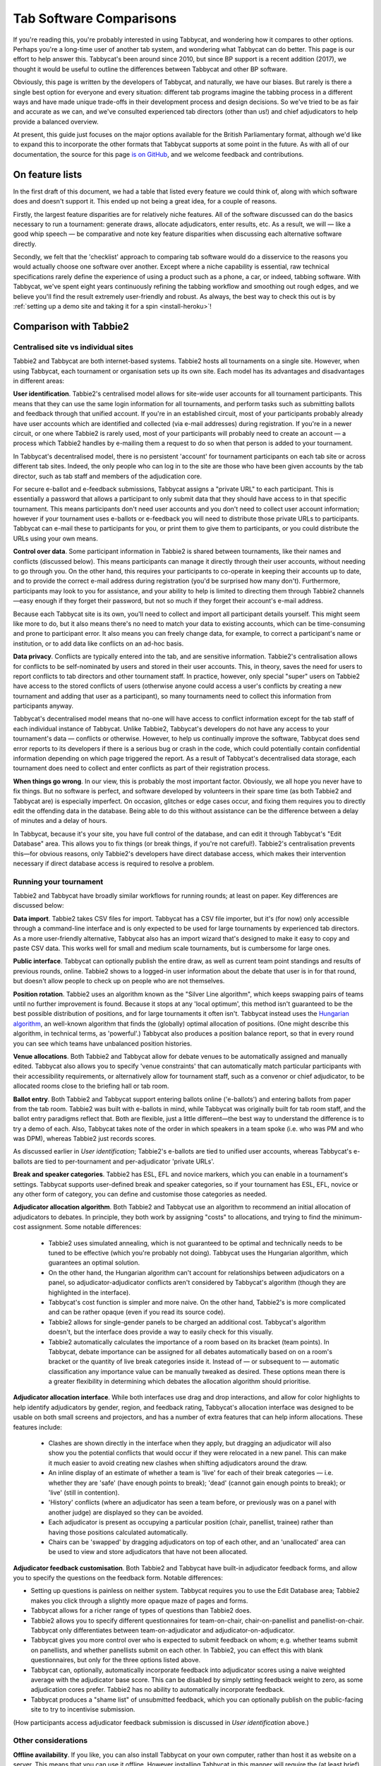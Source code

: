 .. _comparisons:

========================
Tab Software Comparisons
========================

If you're reading this, you're probably interested in using Tabbycat, and wondering how it compares to other options. Perhaps you're a long-time user of another tab system, and wondering what Tabbycat can do better. This page is our effort to help answer this. Tabbycat's been around since 2010, but since BP support is a recent addition (2017), we thought it would be useful to outline the differences between Tabbycat and other BP software.

Obviously, this page is written by the developers of Tabbycat, and naturally, we have our biases. But rarely is there a single best option for everyone and every situation: different tab programs imagine the tabbing process in a different ways and have made unique trade-offs in their development process and design decisions. So we've tried to be as fair and accurate as we can, and we've consulted experienced tab directors (other than us!) and chief adjudicators to help provide a balanced overview.

At present, this guide just focuses on the major options available for the British Parliamentary format, although we'd like to expand this to incorporate the other formats that Tabbycat supports at some point in the future. As with all of our documentation, the source for this page `is on GitHub <https://github.com/TabbycatDebate/tabbycat/blob/develop/docs/guide/comparisons.rst>`_, and we welcome feedback and contributions.

On feature lists
----------------

In the first draft of this document, we had a table that listed every feature we could think of, along with which software does and doesn't support it. This ended up not being a great idea, for a couple of reasons.

Firstly, the largest feature disparities are for relatively niche features. All of the software discussed can do the basics necessary to run a tournament: generate draws, allocate adjudicators, enter results, etc. As a result, we will — like a good whip speech — be comparative and note key feature disparities when discussing each alternative software directly.

Secondly, we felt that the 'checklist' approach to comparing tab software would do a disservice to the reasons you would actually choose one software over another. Except where a niche capability is essential, raw technical specifications rarely define the experience of using a product such as a phone, a car, or indeed, tabbing software. With Tabbycat, we've spent eight years continuously refining the tabbing workflow and smoothing out rough edges, and we believe you'll find the result extremely user-friendly and robust. As always, the best way to check this out is by :ref:`setting up a demo site and taking it for a spin <install-heroku>`!

Comparison with Tabbie2
-----------------------

Centralised site vs individual sites
====================================

Tabbie2 and Tabbycat are both internet-based systems. Tabbie2 hosts all tournaments on a single site. However, when using Tabbycat, each tournament or organisation sets up its own site. Each model has its advantages and disadvantages in different areas:

**User identification**. Tabbie2's centralised model allows for site-wide user accounts for all tournament participants. This means that they can use the same login information for all tournaments, and perform tasks such as submitting ballots and feedback through that unified account. If you're in an established circuit, most of your participants probably already have user accounts which are identified and collected (via e-mail addresses) during registration. If you're in a newer circuit, or one where Tabbie2 is rarely used, most of your participants will probably need to create an account — a process which Tabbie2 handles by e-mailing them a request to do so when that person is added to your tournament.

In Tabbycat's decentralised model, there is no persistent 'account' for tournament participants on each tab site or across different tab sites. Indeed, the only people who can log in to the site are those who have been given accounts by the tab director, such as tab staff and members of the adjudication core.

For secure e-ballot and e-feedback submissions, Tabbycat assigns a "private URL" to each participant. This is essentially a password that allows a participant to only submit data that they should have access to in that specific tournament. This means participants don't need user accounts and you don't need to collect user account information; however if your tournament uses e-ballots or e-feedback you will need to distribute those private URLs to participants. Tabbycat can e-mail these to participants for you, or print them to give them to participants, or you could distribute the URLs using your own means.

**Control over data**. Some participant information in Tabbie2 is shared between tournaments, like their names and conflicts (discussed below). This means participants can manage it directly through their user accounts, without needing to go through you. On the other hand, this requires your participants to co-operate in keeping their accounts up to date, and to provide the correct e-mail address during registration (you'd be surprised how many don't). Furthermore, participants may look to you for assistance, and your ability to help is limited to directing them through Tabbie2 channels—easy enough if they forget their password, but not so much if they forget their account's e-mail address.

Because each Tabbycat site is its own, you'll need to collect and import all participant details yourself. This might seem like more to do, but it also means there's no need to match your data to existing accounts, which can be time-consuming and prone to participant error. It also means you can freely change data, for example, to correct a participant's name or institution, or to add data like conflicts on an ad-hoc basis.

**Data privacy**. Conflicts are typically entered into the tab, and are sensitive information. Tabbie2's centralisation allows for conflicts to be self-nominated by users and stored in their user accounts. This, in theory, saves the need for users to report conflicts to tab directors and other tournament staff. In practice, however, only special "super" users on Tabbie2 have access to the stored conflicts of users (otherwise anyone could access a user's conflicts by creating a new tournament and adding that user as a participant), so many tournaments need to collect this information from participants anyway.

Tabbycat's decentralised model means that no-one will have access to conflict information except for the tab staff of each individual instance of Tabbycat. Unlike Tabbie2, Tabbycat's developers do not have any access to your tournament's data — conflicts or otherwise. However, to help us continually improve the software, Tabbycat does send error reports to its developers if there is a serious bug or crash in the code, which could potentially contain confidential information depending on which page triggered the report. As a result of Tabbycat's decentralised data storage, each tournament does need to collect and enter conflicts as part of their registration process.

**When things go wrong**. In our view, this is probably the most important factor. Obviously, we all hope you never have to fix things. But no software is perfect, and software developed by volunteers in their spare time (as both Tabbie2 and Tabbycat are) is especially imperfect. On occasion, glitches or edge cases occur, and fixing them requires you to directly edit the offending data in the database. Being able to do this without assistance can be the difference between a delay of minutes and a delay of hours.

In Tabbycat, because it's your site, you have full control of the database, and can edit it through Tabbycat's "Edit Database" area. This allows you to fix things (or break things, if you're not careful!). Tabbie2's centralisation prevents this—for obvious reasons, only Tabbie2's developers have direct database access, which makes their intervention necessary if direct database access is required to resolve a problem.

Running your tournament
=======================

Tabbie2 and Tabbycat have broadly similar workflows for running rounds; at least on paper. Key differences are discussed below:

**Data import**. Tabbie2 takes CSV files for import. Tabbycat has a CSV file importer, but it's (for now) only accessible through a command-line interface and is only expected to be used for large tournaments by experienced tab directors. As a more user-friendly alternative, Tabbycat also has an import wizard that's designed to make it easy to copy and paste CSV data. This works well for small and medium scale tournaments, but is cumbersome for large ones.

**Public interface**. Tabbycat can optionally publish the entire draw, as well as current team point standings and results of previous rounds, online. Tabbie2 shows to a logged-in user information about the debate that user is in for that round, but doesn't allow people to check up on people who are not themselves.

**Position rotation**. Tabbie2 uses an algorithm known as the "Silver Line algorithm", which keeps swapping pairs of teams until no further improvement is found. Because it stops at any 'local optimum', this method isn't guaranteed to be the best possible distribution of positions, and for large tournaments it often isn't. Tabbycat instead uses the `Hungarian algorithm <https://en.wikipedia.org/wiki/Hungarian_algorithm>`_, an well-known algorithm that finds the (globally) optimal allocation of positions. (One might describe this algorithm, in technical terms, as 'powerful'.) Tabbycat also produces a position balance report, so that in every round you can see which teams have unbalanced position histories.

**Venue allocations**. Both Tabbie2 and Tabbycat allow for debate venues to be automatically assigned and manually edited. Tabbycat also allows you to specify 'venue constraints' that can automatically match particular participants with their accessibility requirements, or alternatively allow for tournament staff, such as a convenor or chief adjudicator, to be allocated rooms close to the briefing hall or tab room.

**Ballot entry**. Both Tabbie2 and Tabbycat support entering ballots online ('e-ballots') and entering ballots from paper from the tab room. Tabbie2 was built with e-ballots in mind, while Tabbycat was originally built for tab room staff, and the ballot entry paradigms reflect that. Both are flexible, just a little different—the best way to understand the difference is to try a demo of each. Also, Tabbycat takes note of the order in which speakers in a team spoke (i.e. who was PM and who was DPM), whereas Tabbie2 just records scores.

As discussed earlier in *User identification*; Tabbie2's e-ballots are tied to unified user accounts, whereas Tabbycat's e-ballots are tied to per-tournament and per-adjudicator 'private URLs'.

**Break and speaker categories**. Tabbie2 has ESL, EFL and novice markers, which you can enable in a tournament's settings. Tabbycat supports user-defined break and speaker categories, so if your tournament has ESL, EFL, novice or any other form of category, you can define and customise those categories as needed.

**Adjudicator allocation algorithm**. Both Tabbie2 and Tabbycat use an algorithm to recommend an initial allocation of adjudicators to debates. In principle, they both work by assigning "costs" to allocations, and trying to find the minimum-cost assignment. Some notable differences:

    - Tabbie2 uses simulated annealing, which is not guaranteed to be optimal and technically needs to be tuned to be effective (which you're probably not doing). Tabbycat uses the Hungarian algorithm, which guarantees an optimal solution.
    - On the other hand, the Hungarian algorithm can't account for relationships between adjudicators on a panel, so adjudicator-adjudicator conflicts aren't considered by Tabbycat's algorithm (though they are highlighted in the interface).
    - Tabbycat's cost function is simpler and more naive. On the other hand, Tabbie2's is more complicated and can be rather opaque (even if you read its source code).
    - Tabbie2 allows for single-gender panels to be charged an additional cost. Tabbycat's algorithm doesn't, but the interface does provide a way to easily check for this visually.
    - Tabbie2 automatically calculates the importance of a room based on its bracket (team points). In Tabbycat, debate importance can be assigned for all debates automatically based on on a room's bracket or the quantity of live break categories inside it. Instead of — or subsequent to — automatic classification any importance  value can be manually tweaked as desired. These options mean there is a greater flexibility in determining which debates the allocation algorithm should prioritise.

**Adjudicator allocation interface**. While both interfaces use drag and drop interactions, and allow for color highlights to help identify adjudicators by gender, region, and feedback rating, Tabbycat's allocation interface was designed to be usable on both small screens and projectors, and has a number of extra features that can help inform allocations. These features include:

    - Clashes are shown directly in the interface when they apply, but dragging an adjudicator will also show you the potential conflicts that would occur if they were relocated in a new panel. This can make it much easier to avoid creating new clashes when shifting adjudicators around the draw.
    - An inline display of an estimate of whether a team is 'live' for each of their break categories — i.e. whether they are 'safe' (have enough points to break); 'dead' (cannot gain enough points to break); or 'live' (still in contention).
    - 'History' conflicts (where an adjudicator has seen a team before, or previously was on a panel with another judge) are displayed so they can be avoided.
    - Each adjudicator is present as occupying a particular position (chair, panellist, trainee) rather than having those positions calculated automatically.
    - Chairs can be 'swapped' by dragging adjudicators on top of each other, and an 'unallocated' area can be used to view and store adjudicators that have not been allocated.

**Adjudicator feedback customisation**. Both Tabbie2 and Tabbycat have built-in adjudicator feedback forms, and allow you to specify the questions on the feedback form. Notable differences:

- Setting up questions is painless on neither system. Tabbycat requires you to use the Edit Database area; Tabbie2 makes you click through a slightly more opaque maze of pages and forms.
- Tabbycat allows for a richer range of types of questions than Tabbie2 does.
- Tabbie2 allows you to specify different questionnaires for team-on-chair, chair-on-panellist and panellist-on-chair. Tabbycat only differentiates between team-on-adjudicator and adjudicator-on-adjudicator.
- Tabbycat gives you more control over who is expected to submit feedback on whom; e.g. whether teams submit on panellists, and whether panellists submit on each other. In Tabbie2, you can effect this with blank questionnaires, but only for the three options listed above.
- Tabbycat can, optionally, automatically incorporate feedback into adjudicator scores using a naive weighted average with the adjudicator base score. This can be disabled by simply setting feedback weight to zero, as some adjudication cores prefer. Tabbie2 has no ability to automatically incorporate feedback.
- Tabbycat produces a "shame list" of unsubmitted feedback, which you can optionally publish on the public-facing site to try to incentivise submission.

(How participants access adjudicator feedback submission is discussed in *User identification* above.)

Other considerations
====================

**Offline availability**. If you like, you can also install Tabbycat on your own computer, rather than host it as website on a server. This means that you can use it offline. However installing Tabbycat in this manner will require the (at least brief) use of a command line interface.

**Cost**. Tabbycat and Tabbie2 are both free to use. Larger tournaments that run on Tabbycat's recommended web host (Heroku) may need to purchase an upgraded database service (the free tier has storage limits) which will cost around ~US$3 to use for the duration of a week-long tournament.

**Documentation**. Tabbycat has `relatively extensive documentation <http://tabbycat.readthedocs.io/en/stable/>`_ that can be useful for learning how to use a particular feature or understanding what is happening at a technical level.

**Hosting location**. Tabbycat recommends using Heroku, an established cloud platform service for deploying web applications. Heroku is in turn hosted on Amazon Web Services (AWS). Both Heroku and AWS are highly reliable and widely used; downtime for both has historically been (at worst) less than 0.05% over an annual period. Tabbie2 is hosted on `Uberspace <https://uberspace.de/>`_; a pay-what-you-want web hosting service. To the best of our knowledge, uptime statistics are not available.

**Multi-format support**. If you are interested in tabbing both four- and two- team formats there may be some value in using and learning Tabbycat as it will let you use the same software in both settings.

Comparison with Tournaman
-------------------------

Native app vs web app
=====================

The crucial strength — and limitation — of Tournaman is that it is a Windows desktop application. Naturally, being a desktop app limits the features it can offer, relative to web apps like Tabbycat or Tabbie2, since it can't offer any online access. On the other hand, working with a desktop app can often be simpler than a web app.

**Installation**. You'll need to run (or emulate) a Windows machine to run Tournaman. Assuming you're using Windows, Tournaman's installation process is easy and familiar.

Tabbycat has a simple one-click installation process if you're deploying online (:ref:`to Heroku <install-heroku>`). However, if you want to run Tabbycat on your own computer rather than a website, this is substantially more complicated. Local installations of Tabbycat work by having your computer emulate a web server, and while we've tried to make this as accessible as possible, a technical background is definitely helpful for this. Using our :ref:`Docker-based method <install-docker>` should be simple, but it's not 100% reliable, and if it fails it can be difficult to figure out why. If internet access is available, we recommend running Tabbycat on Heroku.

**Online features**. Because Tournaman runs fully offline, it naturally can't support many internet-based features: electronic ballots, online publication of draws and live team standings, and integrated tab release. Typically, if you wanted to publish anything online from Tournaman, you'd do so by publishing the files that Tournaman generates locally. In Tabbycat, all of these are built in, so there's a single website for all tab information.

**Multi-user access**. Tournaman can be configured to allow networked ballot entry, but in order to set it up, you need to be comfortable with basic computer networking. This works best on small isolated networks that you control directly, e.g. a dedicated router set up in the tab room. It's not a great idea to set this up on computers connected to a university-wide network: many IT departments won't permit it, and even if they do, it's insecure, since anyone on the network can access it.

Tournaman's multi-user access is designed primarily to allow tab assistants to enter data. Key administrative tasks, such as draw generation and adjudicator allocation, must still be done on the computer on which Tournaman is installed. In contrast, web-based systems like Tabbycat and Tabbie2 allow users to login from any internet-connected device to access the functionality permitted by their account. This is often extremely useful if, say, you want to log in to a lectern computer, or have tab assistants work on mobile devices that they have with them.

If you choose to install Tabbycat offline (rather than on Heroku), it's also possible to have the computer on which the local installation resides serve the website to other computers on the same network. This then permits anyone on the same network to access the "local" installation as if it were hosted on the internet. However, like Tournaman, such a configuration requires at least basic networking experience, and for security reasons is only advisable on small isolated networks that you control.

**Backups and portability**. Both Tournaman and Tabbycat (unlike Tabbie2) store data in a way that is completely accessible to you. Tournaman does this by saving files on your computer's hard drive, while Tabbycat stores data in a SQL database that belongs to you.

It should be emphasized that in both Tournaman and Tabbycat, actually needing to revert to a backup is extremely rare. Almost always, any glitch or error that breaks the tab can be resolved by editing data directly, without needing to "roll back" to a previous state. In Tournaman, this is done by editing the files that it writes to your hard drive (they're just XML files). In Tabbycat, this is done through the "Edit Database" area.

Tournaman's storage of data as XML files makes backups easy, although effort should be made to have backups stored on other computers or the cloud  (e.g. on Dropbox) in case the tab computer breaks or is lost. Restoring data from those backups (or transferring the tab to a different computer) is typically a simple process of copying the files back to the original location.

As for Tabbycat, in online installations, backups can be taken easily using Heroku's `database backup capability <http://tabbycat.readthedocs.io/en/stable/features/backups.html>`_. However, restoring backups requires you to have the Heroku command line interface installed. In offline installations, PostgreSQL's "dump" and "restore" commands are recommended, and may require some perseverance to get going reliability, particularly if you don't have prior SQL experience.

Generally there is no need for data portability when working with an online copy of Tabbycat — the website can be accessed anywhere. However if working with an offline/local copy, a tab can be transferred between machines by creating a backup of the database and restoring it to the other machine's database (doing so requires technical knowledge).

Running your tournament
=======================

**Adjudicator feedback**. Tournaman lets you assign judges rankings, however it does not directly manage or assist the process of collecting judge feedback. As such tab directors generally need to run a parallel feedback system, and then manually copy over changes to an adjudicator's ranking into Tournaman itself. In contrast, Tabbycat has integrated methods for collecting judge feedback that allow it to be more easily issued, collected, viewed, and automatically translated into modifications to an adjudicator's rank.

**Adjudicator allocation**. Tournaman has a fixed judge ranking scale and (from what we understand) has a relatively fixed procedure for allocating panels according to their absolute ranks. We are unsure about the exact mechanics of how this works, but broad details are `available here <https://www.facebook.com/notes/harry-mcevansoneya/tournaman-judge-ranking-scale-advice-for-future-cas/10151964404693002/>`_.

As with the discussion of allocation interfaces vis-à-vis Tabbie2, there are a number of features in the Tabbycat allocation interface that mean it is more easily used in a collaborative setting and can display additional information to inform draws.

**Flexibility in draw rules**. As we've said, all major tab systems are WUDC-compliant. But if you want to deviate from WUDC rules, Tournaman has a few more options. Whereas Tabbycat allows you to use intermediate brackets (rather than pull-ups), Tournaman allows you to sacrifice power-pairing integrity for position balance (though this generally isn't necessary to achieve position balance), fold within brackets and avoid teams hitting their own institution. On the other hand, Tabbycat allows you to tune how position balance trades off between teams (which the WUDC constitution doesn't precisely specify).

Other considerations
====================

**Stability and development**. Tournaman has been in use for over a decade and is generally considered to be stable and reliable. However, new features are relatively rarely added, and its being a native app means that it doesn't boast as many features as Tabbycat or Tabbie2.

**Cost**. Tournaman and Tabbycat are both free to use. Larger tournaments that run on Tabbycat's recommended web host (Heroku) may need to purchase an upgraded database service (the free tier has storage limits) which will cost around ~US$3 to use for the duration of a week-long tournament.

**Availability of source code**. Tournaman's code is closed-source, meaning it is not publicly available. If you do not have any coding experience this is probably not relevant to you, but if you do, having access to the source of Tabbycat can help you understand how the program works and customise it as needed.

Comparison with hand tabbing
----------------------------

Hand tabbing is easy, until it isn't. Traditionally, using a spreadsheet has been the go-to option for smallish tournaments because, hey, you're pretty handy with Excel, right? Making draws in spreadsheets (or on paper) seems like a pretty approachable task; ultimately it's all cells and formulae and numbers unlike the more arcane underpinnings of actual tab software.

However, hand tabbing does require you to have a good working knowledge of how your format's rules work and how your spreadsheet software of choice can be made to work them. That process might be easy for you, or it might not be. But, either way, we'd like to think that Tabbycat offers a better alternative to hand-tabbing; regardless of how well you can actually hand-tab. The setup costs of creating a copy of Tabbycat are pretty low and you can speed through the process of draw creation, adjudicator allocation, and result entry at a pace. It's still not going to be as fast a spreadsheet for a small tournament, but we think it's getting pretty close. And in exchange for a little speed you get a much stronger guarantee of your draws being correct, options for online data entry, a more comprehensive and shareable final tab, and much more. Give it a shot!
